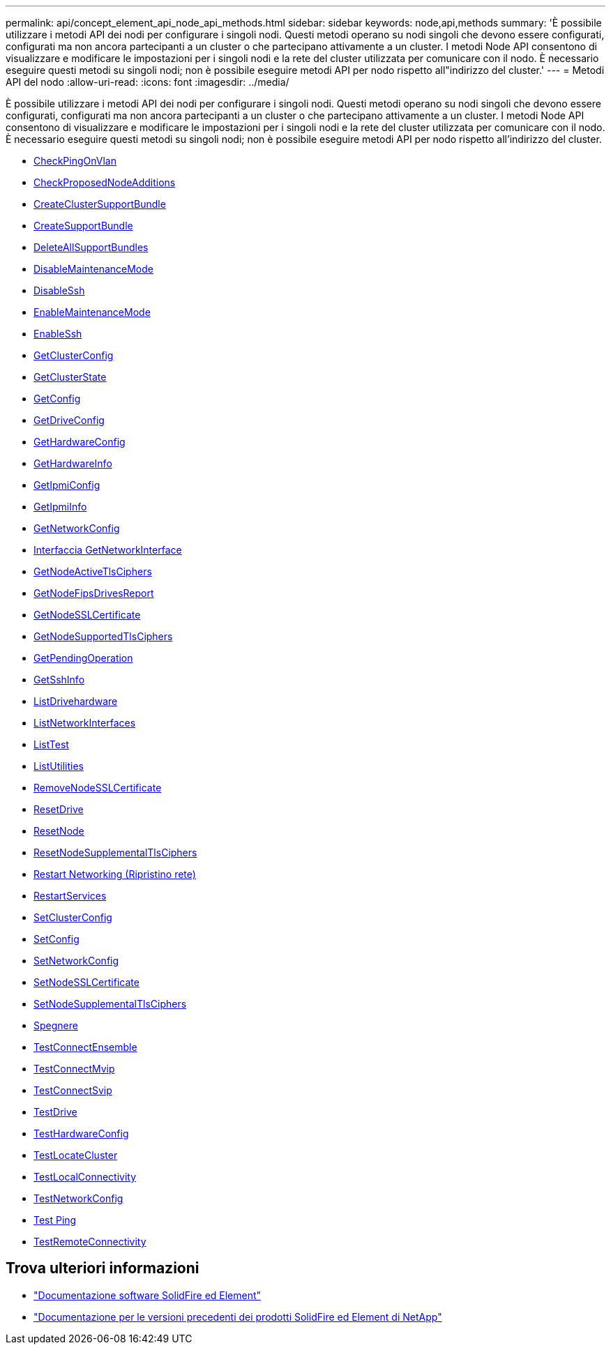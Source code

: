---
permalink: api/concept_element_api_node_api_methods.html 
sidebar: sidebar 
keywords: node,api,methods 
summary: 'È possibile utilizzare i metodi API dei nodi per configurare i singoli nodi. Questi metodi operano su nodi singoli che devono essere configurati, configurati ma non ancora partecipanti a un cluster o che partecipano attivamente a un cluster. I metodi Node API consentono di visualizzare e modificare le impostazioni per i singoli nodi e la rete del cluster utilizzata per comunicare con il nodo. È necessario eseguire questi metodi su singoli nodi; non è possibile eseguire metodi API per nodo rispetto all"indirizzo del cluster.' 
---
= Metodi API del nodo
:allow-uri-read: 
:icons: font
:imagesdir: ../media/


[role="lead"]
È possibile utilizzare i metodi API dei nodi per configurare i singoli nodi. Questi metodi operano su nodi singoli che devono essere configurati, configurati ma non ancora partecipanti a un cluster o che partecipano attivamente a un cluster. I metodi Node API consentono di visualizzare e modificare le impostazioni per i singoli nodi e la rete del cluster utilizzata per comunicare con il nodo. È necessario eseguire questi metodi su singoli nodi; non è possibile eseguire metodi API per nodo rispetto all'indirizzo del cluster.

* xref:reference_element_api_checkpingonvlan.adoc[CheckPingOnVlan]
* xref:reference_element_api_checkproposednodeadditions.adoc[CheckProposedNodeAdditions]
* xref:reference_element_api_createclustersupportbundle.adoc[CreateClusterSupportBundle]
* xref:reference_element_api_createsupportbundle.adoc[CreateSupportBundle]
* xref:reference_element_api_deleteallsupportbundles.adoc[DeleteAllSupportBundles]
* xref:reference_element_api_disablemaintenancemode.adoc[DisableMaintenanceMode]
* xref:reference_element_api_disablessh.adoc[DisableSsh]
* xref:reference_element_api_enablemaintenancemode.adoc[EnableMaintenanceMode]
* xref:reference_element_api_enablessh.adoc[EnableSsh]
* xref:reference_element_api_getclusterconfig.adoc[GetClusterConfig]
* xref:reference_element_api_getclusterstate.adoc[GetClusterState]
* xref:reference_element_api_getconfig.adoc[GetConfig]
* xref:reference_element_api_getdriveconfig.adoc[GetDriveConfig]
* xref:reference_element_api_gethardwareconfig.adoc[GetHardwareConfig]
* xref:reference_element_api_gethardwareinfo.adoc[GetHardwareInfo]
* xref:reference_element_api_getipmiconfig.adoc[GetIpmiConfig]
* xref:reference_element_api_getipmiinfo.adoc[GetIpmiInfo]
* xref:reference_element_api_getnetworkconfig.adoc[GetNetworkConfig]
* xref:reference_element_api_getnetworkinterface.adoc[Interfaccia GetNetworkInterface]
* xref:reference_element_api_getnodeactivetlsciphers.adoc[GetNodeActiveTlsCiphers]
* xref:reference_element_api_node_getnodefipsdrivesreport.adoc[GetNodeFipsDrivesReport]
* xref:reference_element_api_getnodesslcertificate.adoc[GetNodeSSLCertificate]
* xref:reference_element_api_getnodesupportedtlsciphers.adoc[GetNodeSupportedTlsCiphers]
* xref:reference_element_api_getpendingoperation.adoc[GetPendingOperation]
* xref:reference_element_api_getsshinfo.adoc[GetSshInfo]
* xref:reference_element_api_listdrivehardware.adoc[ListDrivehardware]
* xref:reference_element_api_listnetworkinterfaces.adoc[ListNetworkInterfaces]
* xref:reference_element_api_listtests.adoc[ListTest]
* xref:reference_element_api_listutilities.adoc[ListUtilities]
* xref:reference_element_api_removenodesslcertificate.adoc[RemoveNodeSSLCertificate]
* xref:reference_element_api_resetdrives.adoc[ResetDrive]
* xref:reference_element_api_resetnode.adoc[ResetNode]
* xref:reference_element_api_resetnodesupplementaltlsciphers.adoc[ResetNodeSupplementalTlsCiphers]
* xref:reference_element_api_restartnetworking.adoc[Restart Networking (Ripristino rete)]
* xref:reference_element_api_restartservices.adoc[RestartServices]
* xref:reference_element_api_setclusterconfig.adoc[SetClusterConfig]
* xref:reference_element_api_setconfig.adoc[SetConfig]
* xref:reference_element_api_setnetworkconfig.adoc[SetNetworkConfig]
* xref:reference_element_api_setnodesslcertificate.adoc[SetNodeSSLCertificate]
* xref:reference_element_api_setnodesupplementaltlsciphers.adoc[SetNodeSupplementalTlsCiphers]
* xref:reference_element_api_node_shutdown.adoc[Spegnere]
* xref:reference_element_api_testconnectensemble.adoc[TestConnectEnsemble]
* xref:reference_element_api_testconnectmvip.adoc[TestConnectMvip]
* xref:reference_element_api_testconnectsvip.adoc[TestConnectSvip]
* xref:reference_element_api_testdrives.adoc[TestDrive]
* xref:reference_element_api_testhardwareconfig.adoc[TestHardwareConfig]
* xref:reference_element_api_testlocatecluster.adoc[TestLocateCluster]
* xref:reference_element_api_testlocalconnectivity.adoc[TestLocalConnectivity]
* xref:reference_element_api_testnetworkconfig.adoc[TestNetworkConfig]
* xref:reference_element_api_testping.adoc[Test Ping]
* xref:reference_element_api_testremoteconnectivity.adoc[TestRemoteConnectivity]




== Trova ulteriori informazioni

* https://docs.netapp.com/us-en/element-software/index.html["Documentazione software SolidFire ed Element"]
* https://docs.netapp.com/sfe-122/topic/com.netapp.ndc.sfe-vers/GUID-B1944B0E-B335-4E0B-B9F1-E960BF32AE56.html["Documentazione per le versioni precedenti dei prodotti SolidFire ed Element di NetApp"^]

